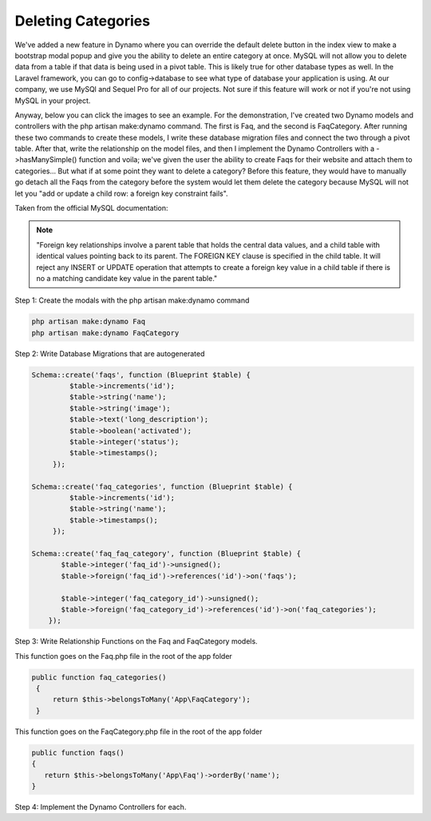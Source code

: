 Deleting Categories
===================

We've added a new feature in Dynamo where you can override the default delete button in the index view to make a bootstrap modal popup
and give you the ability to delete an entire category at once. MySQL will not allow you to delete data from a table if that data is being used in a pivot table.
This is likely true for other database types as well. In the Laravel framework, you can go to config->database to see what type of database your application is using.
At our company, we use MySQl and Sequel Pro for all of our projects. Not sure if this feature will work or not if you're not using MySQL in your project.

Anyway, below you can click the images to see an example. For the demonstration, I've created two Dynamo models and controllers with the php artisan make:dynamo command.
The first is Faq, and the second is FaqCategory. After running these two commands to create these models, I write these database migration files and connect the two
through a pivot table. After that, write the relationship on the model files, and then I implement the Dynamo Controllers with a ->hasManySimple() function and voila;
we've given the user the ability to create Faqs for their website and attach them to categories... But what if at some point they want to delete a category? Before this feature,
they would have to manually go detach all the Faqs from the category before the system would let them delete the category because MySQL will not let you "add or update a child row:
a foreign key constraint fails".

Taken from the official MySQL documentation:

.. note:: "Foreign key relationships involve a parent table that holds the central data values, and a child table with identical values pointing back to its parent. The FOREIGN KEY clause is specified in the child table. It will reject any INSERT or UPDATE operation that attempts to create a foreign key value in a child table if there is no a matching candidate key value in the parent table."


Step 1: Create the modals with the php artisan make:dynamo command

.. code-block:: php

   php artisan make:dynamo Faq
   php artisan make:dynamo FaqCategory

Step 2: Write Database Migrations that are autogenerated

.. code-block:: php

    Schema::create('faqs', function (Blueprint $table) {
             $table->increments('id');
             $table->string('name');
             $table->string('image');
             $table->text('long_description');
             $table->boolean('activated');
             $table->integer('status');
             $table->timestamps();
         });

    Schema::create('faq_categories', function (Blueprint $table) {
             $table->increments('id');
             $table->string('name');
             $table->timestamps();
         });

    Schema::create('faq_faq_category', function (Blueprint $table) {
           $table->integer('faq_id')->unsigned();
           $table->foreign('faq_id')->references('id')->on('faqs');

           $table->integer('faq_category_id')->unsigned();
           $table->foreign('faq_category_id')->references('id')->on('faq_categories');
        });

Step 3: Write Relationship Functions on the Faq and FaqCategory models.

This function goes on the Faq.php file in the root of the app folder

.. code-block:: php

    public function faq_categories()
     {
         return $this->belongsToMany('App\FaqCategory');
     }

This function goes on the FaqCategory.php file in the root of the app folder

.. code-block:: php

    public function faqs()
    {
       return $this->belongsToMany('App\Faq')->orderBy('name');
    }

Step 4: Implement the Dynamo Controllers for each.
